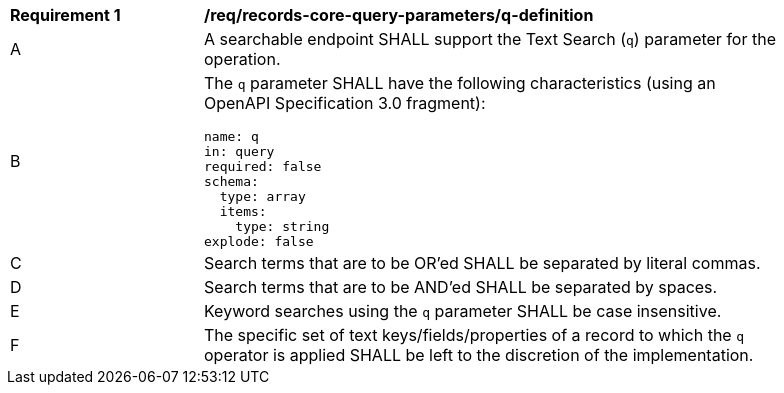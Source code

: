 [[req_records-core-query-parameters_q-definition]]
[width="90%",cols="2,6a"]
|===
^|*Requirement {counter:req-id}* |*/req/records-core-query-parameters/q-definition*
^|A |A searchable endpoint SHALL support the Text Search (`q`) parameter for the operation.
^|B |The `q` parameter SHALL have the following characteristics (using an OpenAPI Specification 3.0 fragment):

[source,YAML]
----
name: q
in: query
required: false
schema:
  type: array
  items:
    type: string
explode: false
----

^|C |Search terms that are to be OR'ed SHALL be separated by literal commas.
^|D |Search terms that are to be AND'ed SHALL be separated by spaces.
^|E |Keyword searches using the `q` parameter SHALL be case insensitive.
^|F |The specific set of text keys/fields/properties of a record to which the `q` operator is applied SHALL be left to the discretion of the implementation.
|===
